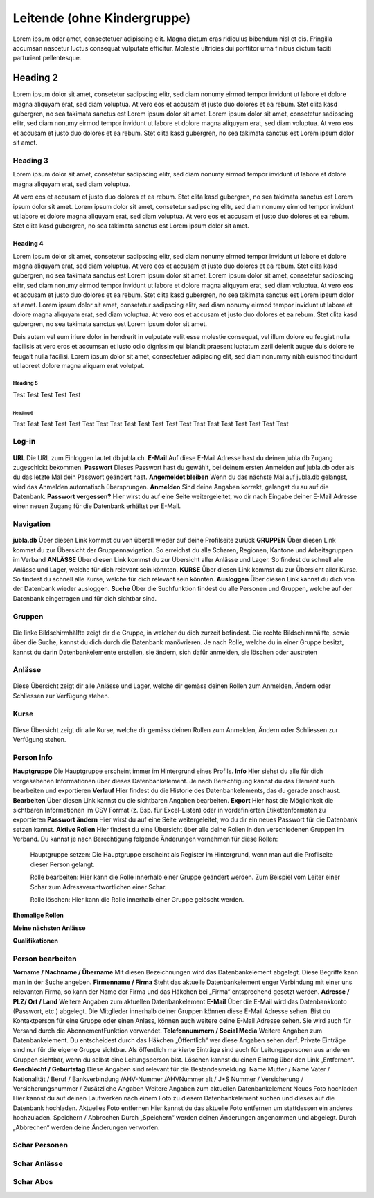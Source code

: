 
============================
Leitende (ohne Kindergruppe)
============================

Lorem ipsum odor amet, consectetuer adipiscing elit. Magna dictum cras ridiculus bibendum nisl et dis. Fringilla accumsan nascetur luctus consequat vulputate efficitur. Molestie ultricies dui porttitor urna finibus dictum taciti parturient pellentesque.

Heading 2
=========
Lorem ipsum dolor sit amet, consetetur sadipscing elitr, sed diam nonumy eirmod tempor invidunt ut labore et dolore magna aliquyam erat, sed diam voluptua. At vero eos et accusam et justo duo dolores et ea rebum. Stet clita kasd gubergren, no sea takimata sanctus est Lorem ipsum dolor sit amet. Lorem ipsum dolor sit amet, consetetur sadipscing elitr, sed diam nonumy eirmod tempor invidunt ut labore et dolore magna aliquyam erat, sed diam voluptua. At vero eos et accusam et justo duo dolores et ea rebum. Stet clita kasd gubergren, no sea takimata sanctus est Lorem ipsum dolor sit amet.


Heading 3
---------
Lorem ipsum dolor sit amet, consetetur sadipscing elitr, sed diam nonumy eirmod tempor invidunt ut labore et dolore magna aliquyam erat, sed diam voluptua. 

At vero eos et accusam et justo duo dolores et ea rebum. Stet clita kasd gubergren, no sea takimata sanctus est Lorem ipsum dolor sit amet. Lorem ipsum dolor sit amet, consetetur sadipscing elitr, sed diam nonumy eirmod tempor invidunt ut labore et dolore magna aliquyam erat, sed diam voluptua. At vero eos et accusam et justo duo dolores et ea rebum. Stet clita kasd gubergren, no sea takimata sanctus est Lorem ipsum dolor sit amet.


Heading 4
~~~~~~~~~
Lorem ipsum dolor sit amet, consetetur sadipscing elitr, sed diam nonumy eirmod tempor invidunt ut labore et dolore magna aliquyam erat, sed diam voluptua. At vero eos et accusam et justo duo dolores et ea rebum. Stet clita kasd gubergren, no sea takimata sanctus est Lorem ipsum dolor sit amet. Lorem ipsum dolor sit amet, consetetur sadipscing elitr, sed diam nonumy eirmod tempor invidunt ut labore et dolore magna aliquyam erat, sed diam voluptua. At vero eos et accusam et justo duo dolores et ea rebum. Stet clita kasd gubergren, no sea takimata sanctus est Lorem ipsum dolor sit amet. Lorem ipsum dolor sit amet, consetetur sadipscing elitr, sed diam nonumy eirmod tempor invidunt ut labore et dolore magna aliquyam erat, sed diam voluptua. At vero eos et accusam et justo duo dolores et ea rebum. Stet clita kasd gubergren, no sea takimata sanctus est Lorem ipsum dolor sit amet. 

Duis autem vel eum iriure dolor in hendrerit in vulputate velit esse molestie consequat, vel illum dolore eu feugiat nulla facilisis at vero eros et accumsan et iusto odio dignissim qui blandit praesent luptatum zzril delenit augue duis dolore te feugait nulla facilisi. Lorem ipsum dolor sit amet, consectetuer adipiscing elit, sed diam nonummy nibh euismod tincidunt ut laoreet dolore magna aliquam erat volutpat. 


Heading 5
*********

Test Test Test Test Test


Heading 6
^^^^^^^^^^

Test Test Test Test Test
Test Test Test Test Test
Test Test Test Test Test
Test Test Test Test Test




Log-in
-------------------

.. figure:: /media/leitende/login.png
    :name: Log-in

**URL** 
Die URL zum Einloggen lautet db.jubla.ch.
**E-Mail**
Auf diese E-Mail Adresse hast du deinen jubla.db Zugang zugeschickt bekommen.
**Passwort**
Dieses Passwort hast du gewählt, bei deinem ersten Anmelden auf jubla.db
oder als du das letzte Mal dein Passwort geändert hast.
**Angemeldet bleiben**
Wenn du das nächste Mal auf jubla.db gelangst, wird das Anmelden automatisch übersprungen.
**Anmelden**
Sind deine Angaben korrekt, gelangst du au auf die Datenbank.
**Passwort vergessen?**
Hier wirst du auf eine Seite weitergeleitet, wo dir nach Eingabe deiner E-Mail
Adresse einen neuen Zugang für die Datenbank erhältst per E-Mail. 


Navigation
-------------------

.. figure:: /media/leitende/navigation.png
    :name: Navigation

**jubla.db** Über diesen Link kommst du von überall wieder auf deine Profilseite zurück
**GRUPPEN** Über diesen Link kommst du zur Übersicht der Gruppennavigation. So erreichst
du alle Scharen, Regionen, Kantone und Arbeitsgruppen im Verband
**ANLÄSSE** Über diesen Link kommst du zur Übersicht aller Anlässe und Lager. So findest du
schnell alle Anlässe und Lager, welche für dich relevant sein könnten.
**KURSE** Über diesen Link kommst du zur Übersicht aller Kurse. So findest du schnell alle
Kurse, welche für dich relevant sein könnten.
**Ausloggen** Über diesen Link kannst du dich von der Datenbank wieder ausloggen.
**Suche**
Über die Suchfunktion findest du alle Personen und Gruppen, welche auf der Datenbank eingetragen und für dich sichtbar sind. 


Gruppen
-------------------

.. figure:: /media/leitende/gruppen.png
    :name: Gruppen

Die linke Bildschirmhälfte zeigt dir die Gruppe, in welcher du dich zurzeit befindest.
Die rechte Bildschirmhälfte, sowie über die Suche, kannst du dich durch die Datenbank manövrieren. Je nach Rolle, welche du in einer Gruppe besitzt, kannst du darin Datenbankelemente erstellen, sie ändern, sich dafür anmelden, sie löschen oder austreten


Anlässe
-------------------

.. figure:: /media/leitende/anlasse.png
    :name: Anlässe
    
Diese Übersicht zeigt dir alle Anlässe und Lager, welche dir gemäss deinen Rollen zum Anmelden, Ändern oder Schliessen zur Verfügung stehen. 

Kurse
-------------------

.. figure:: /media/leitende/kurse.png
    :name: Kurse
    
Diese Übersicht zeigt dir alle Kurse, welche dir gemäss deinen Rollen zum Anmelden, Ändern oder Schliessen zur Verfügung stehen. 

Person Info
-------------------

**Hauptgruppe**
Die Hauptgruppe erscheint immer im Hintergrund eines Profils.
**Info**
Hier siehst du alle für dich vorgesehenen Informationen über dieses Datenbankelement. Je nach Berechtigung kannst du das Element auch bearbeiten und exportieren
**Verlauf**
Hier findest du die Historie des Datenbankelements, das du gerade anschaust.
**Bearbeiten**
Über diesen Link kannst du die sichtbaren Angaben bearbeiten.
**Export**
Hier hast die Möglichkeit die sichtbaren Informationen im CSV Format (z. Bsp. für Excel-Listen) oder in vordefinierten Etikettenformaten zu exportieren
**Passwort ändern**
Hier wirst du auf eine Seite weitergeleitet, wo du dir ein neues Passwort für die Datenbank setzen kannst.
**Aktive Rollen**
Hier findest du eine Übersicht über alle deine Rollen in den verschiedenen Gruppen im Verband. Du kannst je nach Berechtigung folgende Änderungen
vornehmen für diese Rollen:
  
  Hauptgruppe setzen:
  Die Hauptgruppe erscheint als Register im Hintergrund, wenn man auf die Profilseite dieser Person gelangt.

  Rolle bearbeiten:
  Hier kann die Rolle innerhalb einer Gruppe geändert werden. Zum Beispiel vom Leiter einer Schar zum Adressverantwortlichen einer Schar.


  Rolle löschen:
  Hier kann die Rolle innerhalb einer Gruppe gelöscht werden.


**Ehemalige Rollen**


**Meine nächsten Anlässe**


**Qualifikationen**


Person bearbeiten
-------------------

**Vorname / Nachname / Übername**
Mit diesen Bezeichnungen wird das Datenbankelement abgelegt. Diese Begriffe kann man in der Suche angeben.
**Firmenname / Firma**
Steht das aktuelle Datenbankelement enger Verbindung mit einer uns relevanten Firma, so kann der Name der Firma und das Häkchen bei „Firma“ entsprechend gesetzt werden.
**Adresse / PLZ/ Ort / Land**
Weitere Angaben zum aktuellen Datenbankelement
**E-Mail**
Über die E-Mail wird das Datenbankkonto (Passwort, etc.) abgelegt. Die Mitglieder innerhalb deiner Gruppen können diese E-Mail Adresse sehen. Bist du
Kontaktperson für eine Gruppe oder einen Anlass, können auch weitere deine
E-Mail Adresse sehen. Sie wird auch für Versand durch die AbonnementFunktion verwendet.
**Telefonnummern / Social Media**
Weitere Angaben zum Datenbankelement. Du entscheidest durch das Häkchen „Öffentlich“ wer diese Angaben sehen darf. Private Einträge sind nur für
die eigene Gruppe sichtbar. Als öffentlich markierte Einträge sind auch für Leitungspersonen aus anderen Gruppen sichtbar, wenn du selbst eine Leitungsperson bist. Löschen kannst du einen Eintrag über den Link „Entfernen“.
**Geschlecht / Geburtstag**
Diese Angaben sind relevant für die Bestandesmeldung.
Name Mutter / Name Vater / Nationalität / Beruf / Bankverbindung /AHV-Nummer /AHVNummer alt / J+S Nummer / Versicherung / Versicherungsnummer / Zusätzliche Angaben
Weitere Angaben zum aktuellen Datenbankelement
Neues Foto hochladen
Hier kannst du auf deinen Laufwerken nach einem Foto zu diesem Datenbankelement suchen und dieses auf die Datenbank hochladen.
Aktuelles Foto entfernen
Hier kannst du das aktuelle Foto entfernen um stattdessen ein anderes hochzuladen.
Speichern / Abbrechen
Durch „Speichern“ werden deinen Änderungen angenommen und abgelegt.
Durch „Abbrechen“ werden deine Änderungen verworfen. 


Schar Personen
-------------------




Schar Anlässe
-------------------


Schar Abos
-------------------



